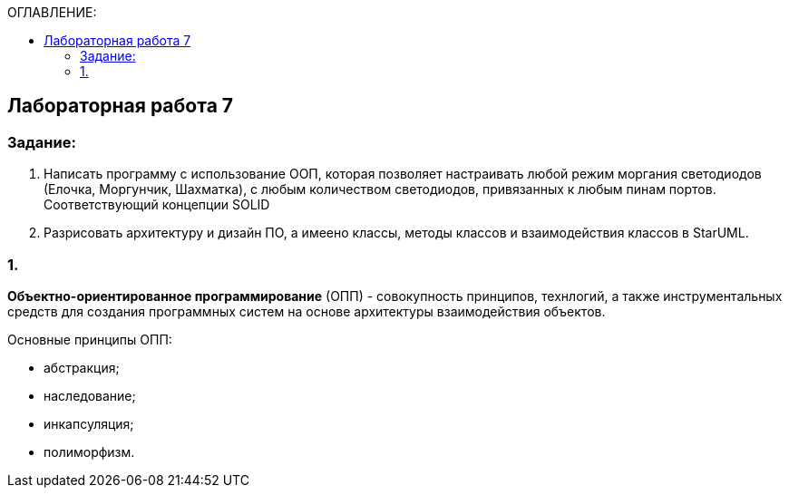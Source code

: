 :imagesdir: Images
:figure-caption: Рисунок
:table-caption: Таблица
:toc:
:toc-title: ОГЛАВЛЕНИЕ:
== Лабораторная работа 7



=== Задание:
1. Написать программу с использование ООП, которая позволяет настраивать любой режим моргания светодиодов (Елочка, Моргунчик, Шахматка), с любым количеством светодиодов, привязанных к любым пинам портов. Соответствующий концепции SOLID

2. Разрисовать архитектуру и дизайн ПО, а имеено классы, методы классов и взаимодействия классов в StarUML.

=== 1.

*Объектно-ориентированное программирование* (ОПП) - совокупность принципов, технлогий, а также инструментальных средств для создания программных систем на основе архитектуры взаимодействия объектов.

Основные принципы ОПП:

* абстракция;
* наследование;
* инкапсуляция;
* полиморфизм.


